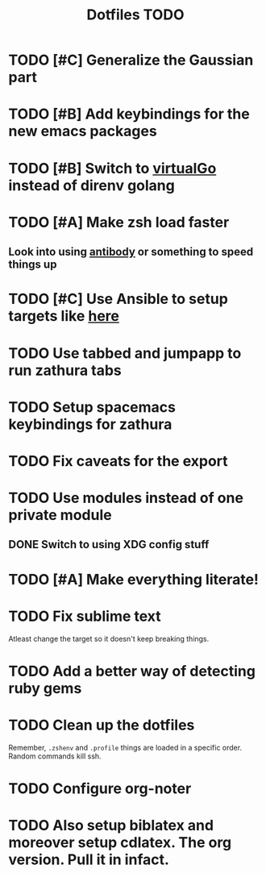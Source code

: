 #+TITLE: Dotfiles TODO

* TODO [#C] Generalize the Gaussian part
* TODO [#B] Add keybindings for the new emacs packages 
* TODO [#B] Switch to [[https://github.com/GetStream/vg][virtualGo]] instead of direnv golang
* TODO [#A] Make zsh load faster
** Look into using [[https://github.com/getantibody/antibody][antibody]]  or something to speed things up
* TODO [#C] Use Ansible to setup targets like [[https://github.com/eoli3n/dotfiles][here]] 
* TODO Use tabbed and jumpapp to run zathura tabs
* TODO Setup spacemacs keybindings for zathura
* TODO Fix caveats for the export
* TODO Use modules instead of one private module
** DONE Switch to using XDG config stuff
* TODO [#A] Make everything literate!
* TODO Fix sublime text
Atleast change the target so it doesn't keep breaking things.
* TODO Add a better way of detecting ruby gems
* TODO Clean up the dotfiles
Remember, ~.zshenv~ and ~.profile~ things are loaded in a specific order.
Random commands kill ssh.
* TODO Configure org-noter
* TODO Also setup biblatex and moreover setup cdlatex. The org version. Pull it in infact.

